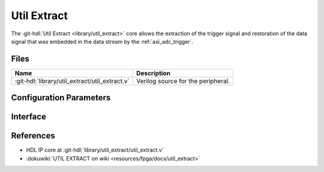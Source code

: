 .. _util_extract:

Util Extract
===============================================================================

.. hdl-component-diagram::

The :git-hdl:`Util Extract <library/util_extract>` core
allows the extraction of the trigger signal and restoration of the data signal
that was embedded in the data stream by the :ref:`axi_adc_trigger`.

Files
--------------------------------------------------------------------------------

.. list-table::
   :header-rows: 1

   * - Name
     - Description
   * - :git-hdl:`library/util_extract/util_extract.v`
     - Verilog source for the peripheral.

Configuration Parameters
--------------------------------------------------------------------------------

.. hdl-parameters::

   * - NUM_OF_CHANNELS
     - Number of channels
   * - DATA_WIDTH
     - Data width. It assumes the trigger is in bit (n*16)-1, with n being the
       channel number

Interface
--------------------------------------------------------------------------------

.. hdl-interfaces::

   * - clk
     - Clock input. Should be synchronous to the input and the output data
   * - data_in
     - Input data from the FIFO. Will replace each trigger bit with the sign
       extended version of the data. It should be data from the output of the
       variable fifo
   * - data_in_trigger
     - Data from which the trigger is extracted. It should be data from the
       input of the variable fifo
   * - data_valid
     - Valid for the input data
   * - data_out
     - Data without the embedded trigger
   * - valid_out
     - Valid for the output data
   * - trigger_out
     - Trigger output. Is an logic OR of the triggers from all the channels
       that are captured simulaneously

References
--------------------------------------------------------------------------------

* HDL IP core at :git-hdl:`library/util_extract/util_extract.v`
* :dokuwiki:`UTIL EXTRACT on wiki <resources/fpga/docs/util_extract>`